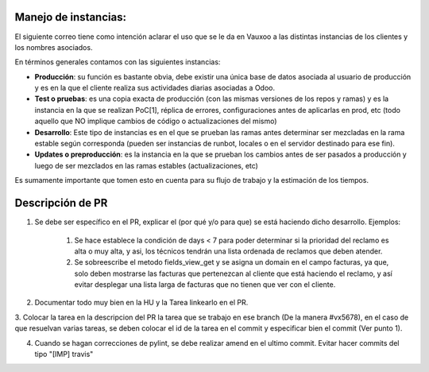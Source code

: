 Manejo de instancias:
=====================

El siguiente correo tiene como intención aclarar el uso que se le da en Vauxoo
a las distintas instancias de los clientes y los nombres asociados.

En términos generales contamos con las siguientes instancias:

- **Producción**: su función es bastante obvia, debe existir una única base de
  datos asociada al usuario de producción y es en la que el cliente realiza sus
  actividades diarias asociadas a Odoo.

- **Test o pruebas**: es una copia exacta de producción (con las mismas versiones
  de los repos y ramas) y es la instancia en la que se realizan PoC[1], réplica
  de errores, configuraciones antes de aplicarlas en prod, etc (todo aquello
  que NO implique cambios de código o actualizaciones del mismo)

- **Desarrollo**: Este tipo de instancias es en el que se prueban las ramas antes
  determinar ser mezcladas en la rama estable según corresponda (pueden ser instancias
  de runbot, locales o en el servidor destinado para ese fin).

- **Updates o preproducción**: es la instancia en la que se prueban los cambios
  antes de ser pasados a producción y luego de ser mezclados en las ramas
  estables (actualizaciones, etc)

Es sumamente importante que tomen esto en cuenta para su flujo de trabajo y la
estimación de los tiempos.

Descripción de PR
=================

1. Se debe ser específico en el PR, explicar el (por qué y/o para que) se 
   está haciendo dicho desarrollo. Ejemplos:
    1. Se hace establece la condición de days < 7 para poder determinar
       si la prioridad del reclamo es alta o muy alta, y asi, los técnicos
       tendrán una lista ordenada de reclamos que deben atender.
    2. Se sobreescribe el metodo fields_view_get y se asigna un domain
       en el campo facturas, ya que, solo deben mostrarse las facturas
       que pertenezcan al cliente que está haciendo el reclamo, y así
       evitar desplegar una lista larga de facturas que no tienen que
       ver con el cliente.

2. Documentar todo muy bien en la HU y la Tarea linkearlo en el PR.

3. Colocar la tarea en la descripcion del PR la tarea que se trabajo en ese
branch (De la manera #vx5678), en el caso de que resuelvan varias tareas, 
se deben colocar el id de la tarea en el commit y especificar bien el 
commit (Ver punto 1).

4. Cuando se hagan correcciones de pylint, se debe realizar amend en el ultimo commit.
   Evitar hacer commits del tipo "[IMP] travis"






